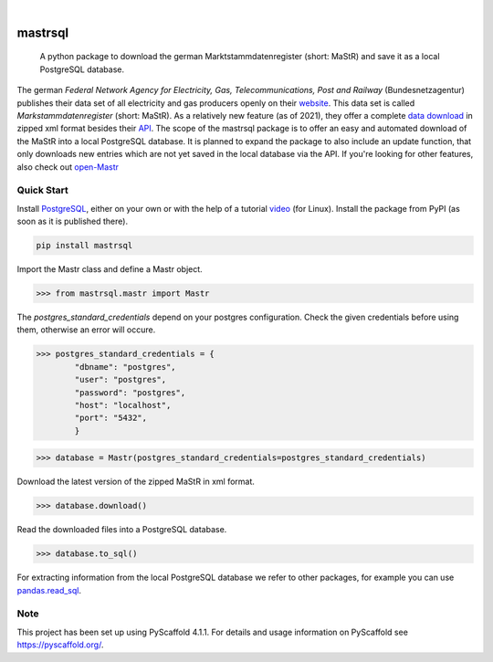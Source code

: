 .. These are examples of badges you might want to add to your README:
   please update the URLs accordingly

    .. image:: https://api.cirrus-ci.com/github/<USER>/mastrsql.svg?branch=main
        :alt: Built Status
        :target: https://cirrus-ci.com/github/<USER>/mastrsql
    .. image:: https://readthedocs.org/projects/mastrsql/badge/?version=latest
        :alt: ReadTheDocs
        :target: https://mastrsql.readthedocs.io/en/stable/
    .. image:: https://img.shields.io/coveralls/github/<USER>/mastrsql/main.svg
        :alt: Coveralls
        :target: https://coveralls.io/r/<USER>/mastrsql
    .. image:: https://img.shields.io/pypi/v/mastrsql.svg
        :alt: PyPI-Server
        :target: https://pypi.org/project/mastrsql/
    .. image:: https://img.shields.io/conda/vn/conda-forge/mastrsql.svg
        :alt: Conda-Forge
        :target: https://anaconda.org/conda-forge/mastrsql
    .. image:: https://pepy.tech/badge/mastrsql/month
        :alt: Monthly Downloads
        :target: https://pepy.tech/project/mastrsql


.. image:: https://img.shields.io/badge/-PyScaffold-005CA0?logo=pyscaffold
    :alt: Project generated with PyScaffold
    :target: https://pyscaffold.org/

|

===============
mastrsql
===============


    A python package to download the german Marktstammdatenregister (short: MaStR) and save it as a local PostgreSQL database.


The german *Federal Network Agency for Electricity, Gas, Telecommunications, 
Post and Railway* (Bundesnetzagentur) publishes their data set of all electricity and gas producers openly 
on their website_. This data set is called *Markstammdatenregister* (short: MaStR). As a relatively new feature (as of 2021), 
they offer a complete `data download`_ in zipped xml format 
besides their API_. The scope of the mastrsql package is to offer an easy and automated download of the MaStR into a local 
PostgreSQL database. It is planned to expand the package to also include an update function, that only downloads new entries
which are not yet saved in the local database via the API. If you're looking for other features, also check out `open-Mastr`_

Quick Start
============
Install PostgreSQL_, either on your own or with the help of a tutorial video_ (for Linux).
Install the package from PyPI (as soon as it is published there).

.. code:: bash

    pip install mastrsql


Import the Mastr class and define a Mastr object.

>>> from mastrsql.mastr import Mastr 

The *postgres_standard_credentials* depend on your postgres configuration. Check the given credentials before using them, 
otherwise an error will occure.

>>> postgres_standard_credentials = {
        "dbname": "postgres",
        "user": "postgres",
        "password": "postgres",
        "host": "localhost",
        "port": "5432",
        }

>>> database = Mastr(postgres_standard_credentials=postgres_standard_credentials)

Download the latest version of the zipped MaStR in xml format.

>>> database.download()

Read the downloaded files into a PostgreSQL database.

>>> database.to_sql()

For extracting information from the local PostgreSQL database we refer to other packages, for example you can use `pandas.read_sql`_.

Note
====

This project has been set up using PyScaffold 4.1.1. For details and usage
information on PyScaffold see https://pyscaffold.org/.


.. _website: https://www.marktstammdatenregister.de/MaStR
.. _data download: https://www.marktstammdatenregister.de/MaStR/Datendownload 
.. _API: https://www.marktstammdatenregister.de/MaStRHilfe/subpages/webdienst.html
.. _pandas.read_sql: https://pandas.pydata.org/docs/reference/api/pandas.read_sql.html
.. _open-Mastr: https://open-mastr.readthedocs.io/en/dev/
.. _PostgreSQL: https://www.postgresql.org/
.. _video: https://www.youtube.com/watch?v=-LwI4HMR_Eg


